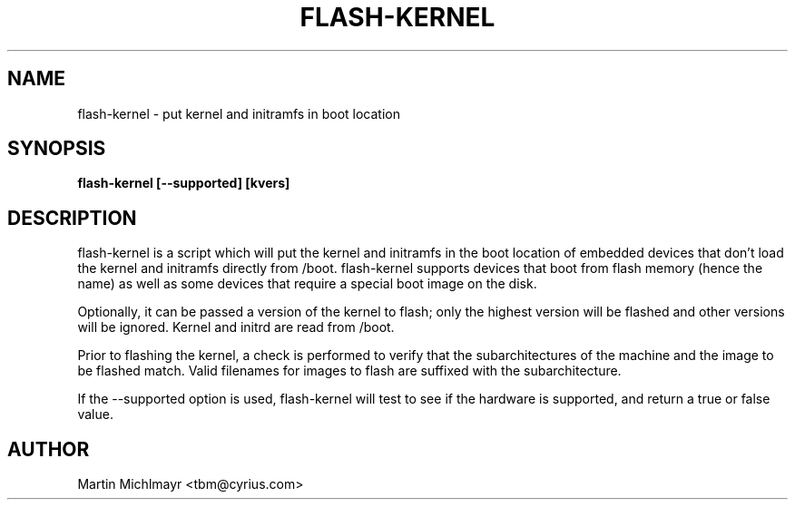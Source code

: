 .\" -*- nroff -*-
.TH FLASH-KERNEL 8
.SH NAME
flash-kernel \- put kernel and initramfs in boot location
.SH SYNOPSIS
.B flash-kernel [--supported] [kvers]
.SH DESCRIPTION
flash-kernel is a script which will put the kernel and initramfs in
the boot location of embedded devices that don't load the kernel and
initramfs directly from /boot.  flash-kernel supports devices that
boot from flash memory (hence the name) as well as some devices that
require a special boot image on the disk.
.P
Optionally, it can be passed a version of the kernel to flash; only
the highest version will be flashed and other versions will be
ignored.  Kernel and initrd are read from /boot.
.P
Prior to flashing the kernel, a check is performed to verify that
the subarchitectures of the machine and the image to be flashed
match. Valid filenames for images to flash are suffixed with the
subarchitecture.
.P
If the \-\-supported option is used, flash\-kernel will test to see if
the hardware is supported, and return a true or false value.
.SH AUTHOR
Martin Michlmayr <tbm@cyrius.com>
